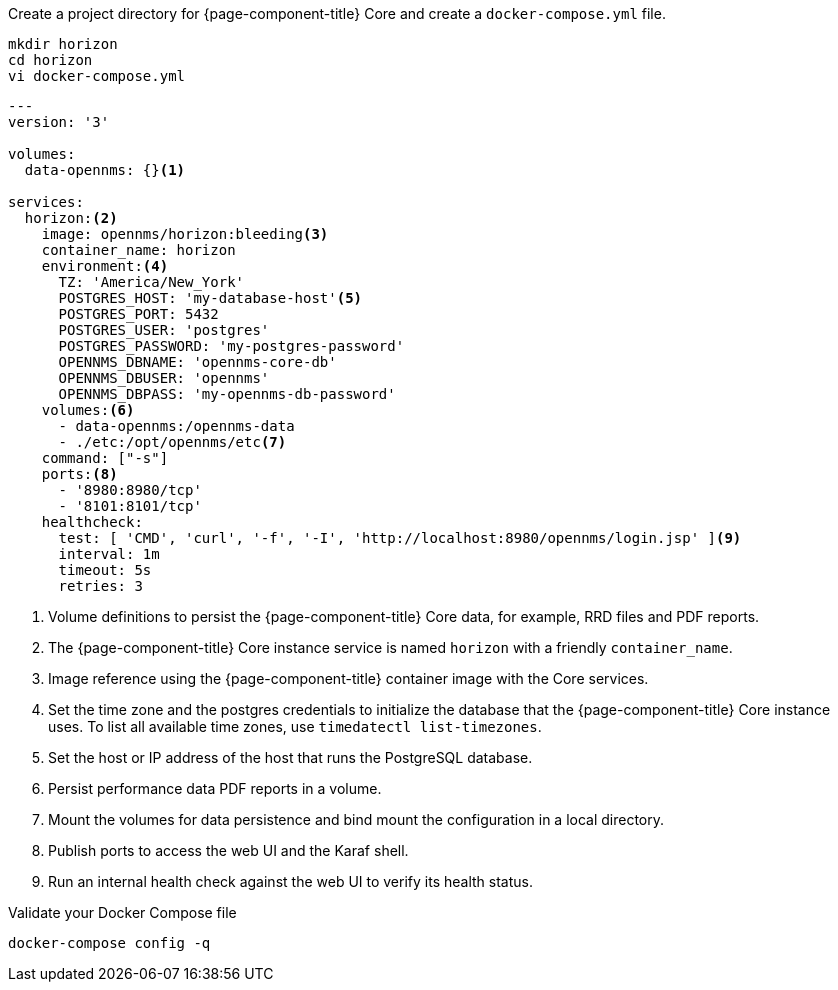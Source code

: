 :docker-version-tag: bleeding
ifeval::["{prerelease}" == "false"]
:docker-version-tag: {page-component-version}
endif::[]

.Create a project directory for {page-component-title} Core and create a `docker-compose.yml` file.
[source, console]
----
mkdir horizon
cd horizon
vi docker-compose.yml
----

[source, docker-compose.yml]
[subs="verbatim,attributes"]
----
---
version: '3'

volumes:
  data-opennms: {}<1>

services:
  horizon:<2>
    image: opennms/horizon:{docker-version-tag}<3>
    container_name: horizon
    environment:<4>
      TZ: 'America/New_York'
      POSTGRES_HOST: 'my-database-host'<5>
      POSTGRES_PORT: 5432
      POSTGRES_USER: 'postgres'
      POSTGRES_PASSWORD: 'my-postgres-password'
      OPENNMS_DBNAME: 'opennms-core-db'
      OPENNMS_DBUSER: 'opennms'
      OPENNMS_DBPASS: 'my-opennms-db-password'
    volumes:<6>
      - data-opennms:/opennms-data
      - ./etc:/opt/opennms/etc<7>
    command: ["-s"]
    ports:<8>
      - '8980:8980/tcp'
      - '8101:8101/tcp'
    healthcheck:
      test: [ 'CMD', 'curl', '-f', '-I', 'http://localhost:8980/opennms/login.jsp' ]<9>
      interval: 1m
      timeout: 5s
      retries: 3
----

<1> Volume definitions to persist the {page-component-title} Core data, for example, RRD files and PDF reports.
<2> The {page-component-title} Core instance service is named `horizon` with a friendly `container_name`.
<3> Image reference using the {page-component-title} container image with the Core services.
<4> Set the time zone and the postgres credentials to initialize the database that the {page-component-title} Core instance uses. To list all available time zones, use `timedatectl list-timezones`.
<5> Set the host or IP address of the host that runs the PostgreSQL database.
<6> Persist performance data PDF reports in a volume.
<7> Mount the volumes for data persistence and bind mount the configuration in a local directory.
<8> Publish ports to access the web UI and the Karaf shell.
<9> Run an internal health check against the web UI to verify its health status.

.Validate your Docker Compose file
[source, console]
----
docker-compose config -q
----
